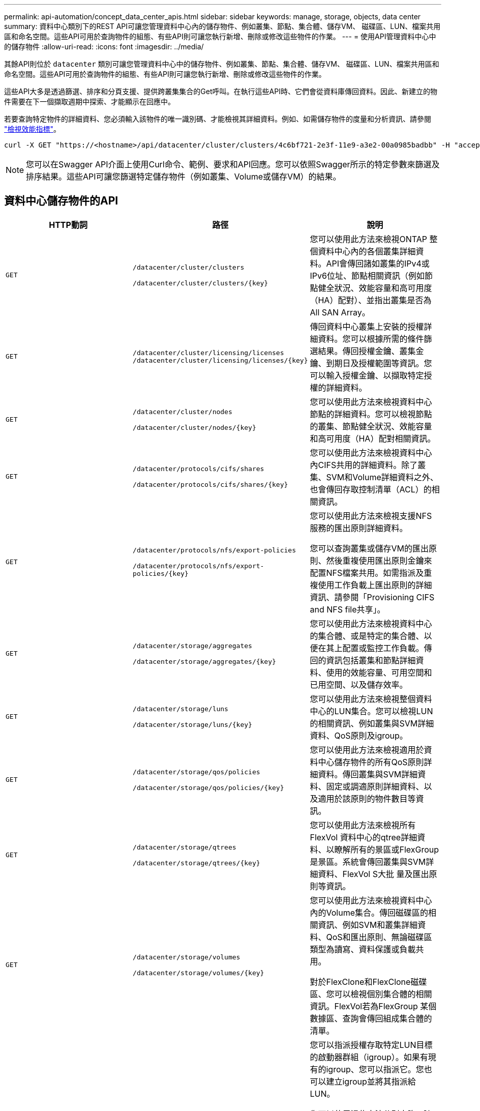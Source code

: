---
permalink: api-automation/concept_data_center_apis.html 
sidebar: sidebar 
keywords: manage, storage, objects, data center 
summary: 資料中心類別下的REST API可讓您管理資料中心內的儲存物件、例如叢集、節點、集合體、儲存VM、 磁碟區、LUN、檔案共用區和命名空間。這些API可用於查詢物件的組態、有些API則可讓您執行新增、刪除或修改這些物件的作業。 
---
= 使用API管理資料中心中的儲存物件
:allow-uri-read: 
:icons: font
:imagesdir: ../media/


[role="lead"]
其餘API則位於 `datacenter` 類別可讓您管理資料中心中的儲存物件、例如叢集、節點、集合體、儲存VM、 磁碟區、LUN、檔案共用區和命名空間。這些API可用於查詢物件的組態、有些API則可讓您執行新增、刪除或修改這些物件的作業。

這些API大多是透過篩選、排序和分頁支援、提供跨叢集集合的Get呼叫。在執行這些API時、它們會從資料庫傳回資料。因此、新建立的物件需要在下一個擷取週期中探索、才能顯示在回應中。

若要查詢特定物件的詳細資料、您必須輸入該物件的唯一識別碼、才能檢視其詳細資料。例如、如需儲存物件的度量和分析資訊、請參閱 link:concept_metrics_apis.html["檢視效能指標"]。

[listing]
----
curl -X GET "https://<hostname>/api/datacenter/cluster/clusters/4c6bf721-2e3f-11e9-a3e2-00a0985badbb" -H "accept: application/json" -H "Authorization: Basic <Base64EncodedCredentials>"
----
[NOTE]
====
您可以在Swagger API介面上使用Curl命令、範例、要求和API回應。您可以依照Swagger所示的特定參數來篩選及排序結果。這些API可讓您篩選特定儲存物件（例如叢集、Volume或儲存VM）的結果。

====


== 資料中心儲存物件的API

[cols="3*"]
|===
| HTTP動詞 | 路徑 | 說明 


 a| 
`GET`
 a| 
`/datacenter/cluster/clusters`

`/datacenter/cluster/clusters/\{key}`
 a| 
您可以使用此方法來檢視ONTAP 整個資料中心內的各個叢集詳細資料。API會傳回諸如叢集的IPv4或IPv6位址、節點相關資訊（例如節點健全狀況、效能容量和高可用度（HA）配對）、並指出叢集是否為All SAN Array。



 a| 
`GET`
 a| 
`/datacenter/cluster/licensing/licenses /datacenter/cluster/licensing/licenses/\{key}`
 a| 
傳回資料中心叢集上安裝的授權詳細資料。您可以根據所需的條件篩選結果。傳回授權金鑰、叢集金鑰、到期日及授權範圍等資訊。您可以輸入授權金鑰、以擷取特定授權的詳細資料。



 a| 
`GET`
 a| 
`/datacenter/cluster/nodes`

`/datacenter/cluster/nodes/\{key}`
 a| 
您可以使用此方法來檢視資料中心節點的詳細資料。您可以檢視節點的叢集、節點健全狀況、效能容量和高可用度（HA）配對相關資訊。



 a| 
`GET`
 a| 
`/datacenter/protocols/cifs/shares`

`/datacenter/protocols/cifs/shares/\{key}`
 a| 
您可以使用此方法來檢視資料中心內CIFS共用的詳細資料。除了叢集、SVM和Volume詳細資料之外、也會傳回存取控制清單（ACL）的相關資訊。



 a| 
`GET`
 a| 
`/datacenter/protocols/nfs/export-policies`

`/datacenter/protocols/nfs/export-policies/\{key}`
 a| 
您可以使用此方法來檢視支援NFS服務的匯出原則詳細資料。

您可以查詢叢集或儲存VM的匯出原則、然後重複使用匯出原則金鑰來配置NFS檔案共用。如需指派及重複使用工作負載上匯出原則的詳細資訊、請參閱「Provisioning CIFS and NFS file共享」。



 a| 
`GET`
 a| 
`/datacenter/storage/aggregates`

`/datacenter/storage/aggregates/\{key}`
 a| 
您可以使用此方法來檢視資料中心的集合體、或是特定的集合體、以便在其上配置或監控工作負載。傳回的資訊包括叢集和節點詳細資料、使用的效能容量、可用空間和已用空間、以及儲存效率。



 a| 
`GET`
 a| 
`/datacenter/storage/luns`

`/datacenter/storage/luns/\{key}`
 a| 
您可以使用此方法來檢視整個資料中心的LUN集合。您可以檢視LUN的相關資訊、例如叢集與SVM詳細資料、QoS原則及igroup。



 a| 
`GET`
 a| 
`/datacenter/storage/qos/policies`

`/datacenter/storage/qos/policies/\{key}`
 a| 
您可以使用此方法來檢視適用於資料中心儲存物件的所有QoS原則詳細資料。傳回叢集與SVM詳細資料、固定或調適原則詳細資料、以及適用於該原則的物件數目等資訊。



 a| 
`GET`
 a| 
`/datacenter/storage/qtrees`

`/datacenter/storage/qtrees/\{key}`
 a| 
您可以使用此方法來檢視所有FlexVol 資料中心的qtree詳細資料、以瞭解所有的景區或FlexGroup 是景區。系統會傳回叢集與SVM詳細資料、FlexVol S大批 量及匯出原則等資訊。



 a| 
`GET`
 a| 
`/datacenter/storage/volumes`

`/datacenter/storage/volumes/{key}`
 a| 
您可以使用此方法來檢視資料中心內的Volume集合。傳回磁碟區的相關資訊、例如SVM和叢集詳細資料、QoS和匯出原則、無論磁碟區類型為讀寫、資料保護或負載共用。

對於FlexClone和FlexClone磁碟區、您可以檢視個別集合體的相關資訊。FlexVol若為FlexGroup 某個數據區、查詢會傳回組成集合體的清單。



 a| 
`GET`

`POST`

`DELETE`

`PATCH`
 a| 
`/datacenter/protocols/san/igroups`

`/datacenter/protocols/san/igroups/{key}`
 a| 
您可以指派授權存取特定LUN目標的啟動器群組（igroup）。如果有現有的igroup、您可以指派它。您也可以建立igroup並將其指派給LUN。

您可以使用這些方法分別查詢、建立、刪除及修改igroup。

請注意：

* `POST:` 建立igroup時、您可以指定要指派存取權的儲存VM。
* `DELETE:` 您需要提供igroup金鑰做為輸入參數、以刪除特定的igroup。如果已將igroup指派給LUN、則無法刪除該igroup。
* `PATCH:` 您需要提供igroup金鑰做為輸入參數、以修改特定的igroup。您也必須輸入要更新的屬性及其值。




 a| 
`GET`

`POST`

`DELETE`

`PATCH`
 a| 
`/datacenter/svm/svms`

`/datacenter/svm/svms/\{key}`
 a| 
您可以使用這些方法來檢視、建立、刪除及修改儲存虛擬機器（儲存VM）。

* `POST:` 您必須輸入要建立為輸入參數的儲存VM物件。您可以建立自訂的儲存VM、然後將必要的內容指派給它。
* `DELETE:` 您需要提供儲存VM金鑰、才能刪除特定的儲存VM。
* `PATCH:` 您需要提供儲存VM金鑰、才能修改特定的儲存VM。您也需要輸入要更新的屬性及其值。


|===

NOTE: 請注意：

如果您已在環境中啟用SLO型工作負載資源配置、同時建立儲存VM、請確定它支援所有必要的傳輸協定、以便在其中配置LUN和檔案共用、例如CIFS或SMB、NFS、FCP、 和iSCSI。如果儲存VM不支援所需的服務、資源配置工作流程可能會失敗。建議也在儲存VM上啟用個別工作負載類型的服務。

如果您已在環境中啟用SLO型工作負載資源配置、則無法刪除已配置儲存工作負載的儲存VM。刪除已設定CIFS或SMB伺服器的儲存VM時、此API也會刪除CIFS或SMB伺服器、以及本機Active Directory組態。不過、CIFS或SMB伺服器名稱仍在Active Directory組態中、您必須從Active Directory伺服器手動刪除。



== 資料中心網路元素的API

資料中心類別中的下列API會擷取環境中連接埠和網路介面的相關資訊、尤其是FC連接埠、FC介面、乙太網路連接埠和IP介面。

[cols="3*"]
|===
| HTTP動詞 | 路徑 | 說明 


 a| 
`GET`
 a| 
`/datacenter/network/ethernet/ports`

`/datacenter/network/ethernet/ports/{key}`
 a| 
擷取資料中心環境中所有乙太網路連接埠的相關資訊。使用連接埠金鑰做為輸入參數、您可以檢視該特定連接埠的資訊。資訊、例如叢集詳細資料、廣播網域、連接埠詳細資料、例如狀態、速度、 並擷取類型、以及是否已啟用連接埠。



 a| 
`GET`
 a| 
`/datacenter/network/fc/interfaces`

`/datacenter/network/fc/interfaces/{key}`
 a| 
您可以使用此方法來檢視資料中心環境中FC介面的詳細資料。使用介面金鑰做為輸入參數、您可以檢視該特定介面的資訊。系統會擷取叢集詳細資料、主節點詳細資料及主連接埠詳細資料等資訊。



 a| 
`GET`
 a| 
`/datacenter/network/fc/ports`

`/datacenter/network/fc/ports/{key}`
 a| 
擷取資料中心環境中節點所使用的所有FC連接埠資訊。使用連接埠金鑰做為輸入參數、您可以檢視該特定連接埠的資訊。系統會擷取叢集詳細資料、連接埠說明、支援的傳輸協定及連接埠狀態等資訊。



 a| 
`GET`
 a| 
`/datacenter/network/ip/interfaces`

`/datacenter/network/ip/interfaces/{key}`
 a| 
您可以使用此方法來檢視資料中心環境中IP介面的詳細資料。使用介面金鑰做為輸入參數、您可以檢視該特定介面的資訊。系統會擷取叢集詳細資料、IPspace詳細資料、主節點詳細資料、以及是否啟用容錯移轉等資訊。

|===